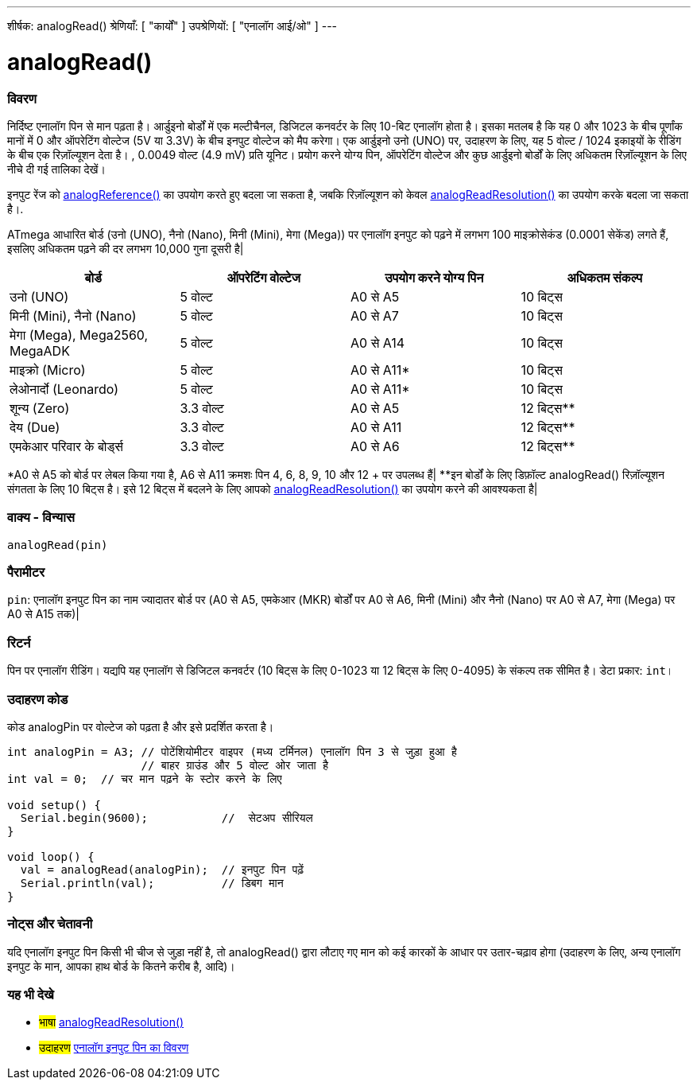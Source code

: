 ---
शीर्षक: analogRead()
श्रेणियाँ: [ "कार्यों" ]
उपश्रेणियों: [ "एनालॉग आई/ओ" ]
---

= analogRead()

// अवलोकन अनुभाग शुरू होता है
[#अवलोकन]
--

[float]
=== विवरण
निर्दिष्ट एनालॉग पिन से मान पढ़ता है। आर्डुइनो बोर्डों में एक मल्टीचैनल, डिजिटल कनवर्टर के लिए 10-बिट एनालॉग होता है। इसका मतलब है कि यह 0 और 1023 के बीच पूर्णांक मानों में 0 और ऑपरेटिंग वोल्टेज (5V या 3.3V) के बीच इनपुट वोल्टेज को मैप करेगा। एक आर्डुइनो उनो (UNO) पर, उदाहरण के लिए, यह 5 वोल्ट / 1024 इकाइयों के रीडिंग के बीच एक रिज़ॉल्यूशन देता है। , 0.0049 वोल्ट (4.9 mV) प्रति यूनिट। प्रयोग करने योग्य पिन, ऑपरेटिंग वोल्टेज और कुछ आर्डुइनो बोर्डों के लिए अधिकतम रिज़ॉल्यूशन के लिए नीचे दी गई तालिका देखें।

इनपुट रेंज को link:../analogreference[analogReference()] का उपयोग करते हुए बदला जा सकता है, जबकि रिज़ॉल्यूशन को केवल link:../../zero-due-mkr-family/analogreadresolution[analogReadResolution()] का उपयोग करके बदला जा सकता है।.

ATmega आधारित बोर्ड (उनो (UNO), नैनो (Nano), मिनी (Mini), मेगा (Mega)) पर एनालॉग इनपुट को पढ़ने में लगभग 100 माइक्रोसेकंड (0.0001 सेकेंड) लगते हैं, इसलिए अधिकतम पढ़ने की दर लगभग 10,000 गुना दूसरी है|

[options="header"]
|===================================================
| बोर्ड                             | ऑपरेटिंग वोल्टेज | उपयोग करने योग्य पिन | अधिकतम संकल्प
| उनो (UNO)                       |5 वोल्ट         |A0 से A5            |10 बिट्स
| मिनी (Mini), नैनो (Nano)          |5 वोल्ट         |A0 से A7            |10 बिट्स
| मेगा (Mega), Mega2560, MegaADK   |5 वोल्ट         |A0 से A14           |10 बिट्स
| माइक्रो (Micro)                   |5 वोल्ट         |A0 से A11*          |10 बिट्स
| लेओनार्दो (Leonardo)              |5 वोल्ट         |A0 से A11*          |10 बिट्स
| शून्य  (Zero)                    |3.3 वोल्ट       |A0 से A5            |12 बिट्स**
| देय (Due)                       |3.3 वोल्ट       |A0 से A11           |12 बिट्स**
| एमकेआर परिवार के बोर्ड्स           |3.3 वोल्ट       |A0 से A6            |12 बिट्स**
|===================================================

*A0 से A5 को बोर्ड पर लेबल किया गया है, A6 से  A11 क्रमशः पिन 4, 6, 8, 9, 10 और 12 + पर उपलब्ध हैं|
**इन बोर्डों के लिए डिफ़ॉल्ट analogRead() रिज़ॉल्यूशन संगतता के लिए 10 बिट्स है। इसे 12 बिट्स में बदलने के लिए आपको link:../../zero-due-mkr-family/analogreadresolution[analogReadResolution()] का उपयोग करने की आवश्यकता है|

[%hardbreaks]

[float]
=== वाक्य - विन्यास
`analogRead(pin)`


[float]
=== पैरामीटर
`pin`: एनालॉग इनपुट पिन का नाम ज्यादातर बोर्ड पर (A0 से A5, एमकेआर (MKR) बोर्डों पर A0 से A6, मिनी (Mini) और नैनो (Nano) पर A0 से A7, मेगा (Mega) पर A0 से A15 तक)|


[float]
=== रिटर्न
पिन पर एनालॉग रीडिंग। यद्यपि यह एनालॉग से डिजिटल कनवर्टर (10 बिट्स के लिए 0-1023 या 12 बिट्स के लिए 0-4095) के संकल्प तक सीमित है। डेटा प्रकार: `int`।

--
// ओवरव्यू अनुभाग अंत


// कैसे उपयोग करें खंड की शुरुआत
[#howtouse]
--

[float]
=== उदाहरण कोड
// वर्णन करें कि उदाहरण कोड क्या है और संबंधित कोड जोड़ें   ►►►►► यह खंड अनिवार्य है ◄◄◄◄◄
कोड analogPin पर वोल्टेज को पढ़ता है और इसे प्रदर्शित करता है।

[source,arduino]
----
int analogPin = A3; // पोटेंशियोमीटर वाइपर (मध्य टर्मिनल) एनालॉग पिन 3 से जुड़ा हुआ है
                    // बाहर ग्राउंड और 5 वोल्ट ओर जाता है
int val = 0;  // चर मान पढ़ने के स्टोर करने के लिए

void setup() {
  Serial.begin(9600);           //  सेटअप सीरियल
}

void loop() {
  val = analogRead(analogPin);  // इनपुट पिन पढ़ें
  Serial.println(val);          // डिबग मान
}
----
[%hardbreaks]

[float]
=== नोट्स और चेतावनी
यदि एनालॉग इनपुट पिन किसी भी चीज से जुड़ा नहीं है, तो analogRead() द्वारा लौटाए गए मान को कई कारकों के आधार पर उतार-चढ़ाव होगा (उदाहरण के लिए, अन्य एनालॉग इनपुट के मान, आपका हाथ बोर्ड के कितने करीब है, आदि)।

--
// कैसे उपयोग करें खंड का अंत


// यह भी देखे खंड
[#see_also]
--

[float]
=== यह भी देखे

[role="language"]
* #भाषा# link:../../zero-due-mkr-family/analogreadresolution[analogReadResolution()]
* #उदाहरण# http://arduino.cc/en/Tutorial/AnalogInputPins[एनालॉग इनपुट पिन का विवरण^]
--
// यह भी देखे खंड का अंत
